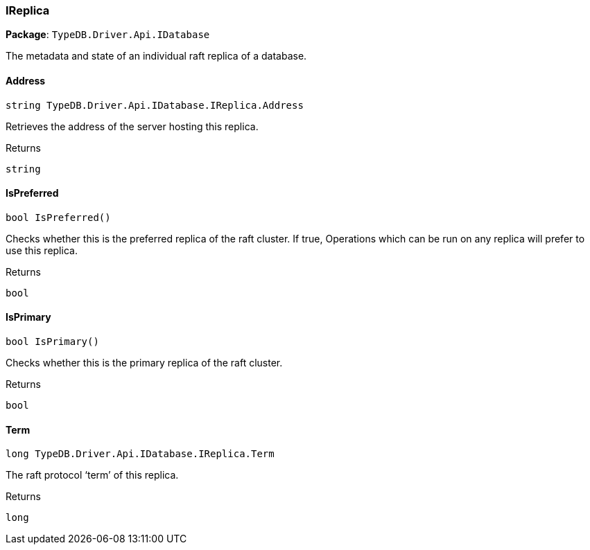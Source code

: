 [#_IReplica]
=== IReplica

*Package*: `TypeDB.Driver.Api.IDatabase`



The metadata and state of an individual raft replica of a database.

// tag::methods[]
[#_string_TypeDB_Driver_Api_IDatabase_IReplica_Address]
==== Address

[source,cs]
----
string TypeDB.Driver.Api.IDatabase.IReplica.Address
----



Retrieves the address of the server hosting this replica.

[caption=""]
.Returns
`string`

[#_bool_TypeDB_Driver_Api_IDatabase_IReplica_IsPreferred___]
==== IsPreferred

[source,cs]
----
bool IsPreferred()
----



Checks whether this is the preferred replica of the raft cluster. If true, Operations which can be run on any replica will prefer to use this replica.

[caption=""]
.Returns
`bool`

[#_bool_TypeDB_Driver_Api_IDatabase_IReplica_IsPrimary___]
==== IsPrimary

[source,cs]
----
bool IsPrimary()
----



Checks whether this is the primary replica of the raft cluster.

[caption=""]
.Returns
`bool`

[#_long_TypeDB_Driver_Api_IDatabase_IReplica_Term]
==== Term

[source,cs]
----
long TypeDB.Driver.Api.IDatabase.IReplica.Term
----



The raft protocol ‘term’ of this replica.

[caption=""]
.Returns
`long`

// end::methods[]

